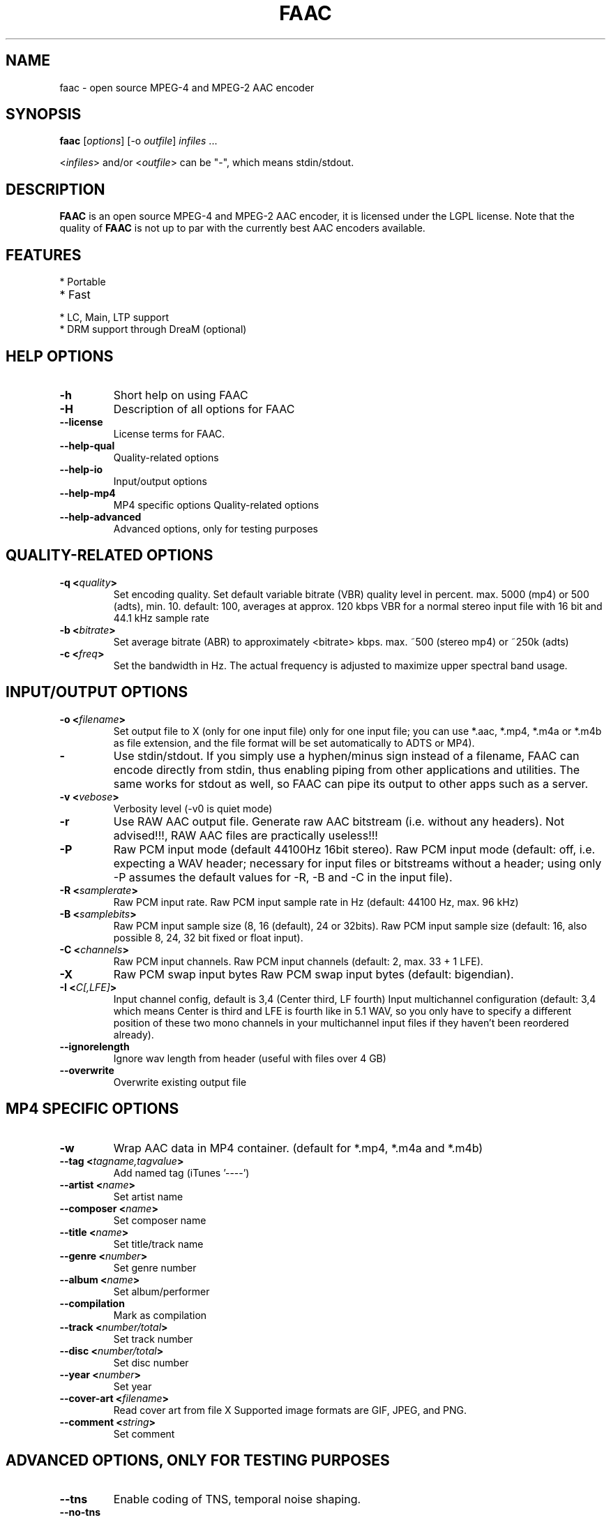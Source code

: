 .TH FAAC 1 "2017-08-16" "1.29.5" "Free Advanced Audio Coder"

.SH NAME
faac \- open source MPEG-4 and MPEG-2 AAC encoder

.SH SYNOPSIS
.B faac
.RI [ options ]
.RI [\-o\  outfile ]
.I infiles
.RI ...
.PP
.RI < infiles >
and/or
.RI < outfile >
can be "\-", which means stdin/stdout.

.SH DESCRIPTION
.B FAAC
is an open source MPEG-4 and MPEG-2 AAC encoder, it is licensed under the LGPL license.
Note that the quality of 
.B FAAC
is not up to par with the currently best AAC encoders available.

.SH FEATURES
.TP
* Portable
.TP
* Fast
.TP
* LC, Main, LTP support
.TP
* DRM support through DreaM (optional)

.SH HELP OPTIONS
.TP
.BR -h
Short help on using FAAC
.TP
.BR -H
Description of all options for FAAC
.TP
.BR --license
License terms for FAAC.
.TP
.BR --help-qual
Quality-related options
.TP
.BR --help-io
Input/output options
.TP
.BR --help-mp4
MP4 specific options
Quality-related options
.TP
.BR --help-advanced
Advanced options, only for testing purposes

.SH QUALITY-RELATED OPTIONS
.TP
.BR -q\ <\fIquality\fP>
Set encoding quality. Set default variable bitrate (VBR) quality level in percent.
max. 5000 (mp4) or 500 (adts), min. 10.
default: 100, averages at approx. 120 kbps VBR for a normal
stereo input file with 16 bit and 44.1 kHz sample rate
.TP
.BR -b\ <\fIbitrate\fP>
Set average bitrate (ABR) to approximately <bitrate> kbps.
max. ~500 (stereo mp4) or ~250k (adts)
.TP
.BR -c\ <\fIfreq\fP>
Set the bandwidth in Hz.
The actual frequency is adjusted to maximize upper spectral band usage.
.SH INPUT/OUTPUT OPTIONS
.TP
.BR -o\ <\fIfilename\fP>
Set output file to X (only for one input file)
only for one input file; you can use *.aac, *.mp4, *.m4a or
*.m4b as file extension, and the file format will be set
automatically to ADTS or MP4).
.TP
.BR -
Use stdin/stdout.
If you simply use a hyphen/minus sign instead
of a filename, FAAC can encode directly from stdin,
thus enabling piping from other applications and utilities. The
same works for stdout as well, so FAAC can pipe its output to
other apps such as a server.
.TP
.BR -v\ <\fIvebose\fP>
Verbosity level (-v0 is  quiet mode)
.TP
.BR -r
Use RAW AAC output file.
Generate raw AAC bitstream (i.e. without any headers).
Not advised!!!, RAW AAC files are practically useless!!!
.TP
.BR -P
Raw PCM input mode (default 44100Hz 16bit stereo).
Raw PCM input mode (default: off, i.e. expecting a WAV header;
necessary for input files or bitstreams without a header; using
only -P assumes the default values for -R, -B and -C in the
input file).
.TP
.BR -R\ <\fIsamplerate\fP>
Raw PCM input rate.
Raw PCM input sample rate in Hz (default: 44100 Hz, max. 96 kHz)
.TP
.BR -B\ <\fIsamplebits\fP>
Raw PCM input sample size (8, 16 (default), 24 or 32bits).
Raw PCM input sample size (default: 16, also possible 8, 24, 32
bit fixed or float input).
.TP
.BR -C\ <\fIchannels\fP>
Raw PCM input channels.
Raw PCM input channels (default: 2, max. 33 + 1 LFE).
.TP
.BR -X
Raw PCM swap input bytes
Raw PCM swap input bytes (default: bigendian).
.TP
.BR -I\ <\fIC[,LFE]\fP>
Input channel config, default is 3,4 (Center third, LF fourth)
Input multichannel configuration (default: 3,4 which means
Center is third and LFE is fourth like in 5.1 WAV, so you only
have to specify a different position of these two mono channels
in your multichannel input files if they haven't been reordered
already).
.TP
.BR --ignorelength
Ignore wav length from header (useful with files over 4 GB)
.TP
.BR --overwrite
Overwrite existing output file
.SH MP4 SPECIFIC OPTIONS
.TP
.BR -w
Wrap AAC data in MP4 container. (default for *.mp4, *.m4a and
*.m4b)
.TP
.BR --tag\ <\fItagname,tagvalue\fP>
Add named tag (iTunes '----')
.TP
.BR --artist\ <\fIname\fP>
Set artist name
.TP
.BR --composer\ <\fIname\fP>
Set composer name
.TP
.BR --title\ <\fIname\fP>
Set title/track name
.TP
.BR --genre\ <\fInumber\fP>
Set genre number
.TP
.BR --album\ <\fIname\fP>
Set album/performer
.TP
.BR --compilation
Mark as compilation
.TP
.BR --track\ <\fInumber/total\fP>
Set track number
.TP
.BR --disc\ <\fInumber/total\fP>
Set disc number
.TP
.BR --year\ <\fInumber\fP>
Set year
.TP
.BR --cover-art\ <\fIfilename\fP>
Read cover art from file X
Supported image formats are GIF, JPEG, and PNG.
.TP
.BR --comment\ <\fIstring\fP>
Set comment
.SH ADVANCED OPTIONS, ONLY FOR TESTING PURPOSES
.TP
.BR --tns
Enable coding of TNS, temporal noise shaping.
.TP
.BR --no-tns
Disable coding of TNS, temporal noise shaping.
.TP
.BR --no-midside
Don't use mid/side coding.
.TP
.BR --mpeg-vers\ \fIX\fP
Force AAC MPEG version, X can be 2 or 4
.TP
.BR --obj-type\ \fIX\fP
AAC object type. (LC (Low Complexity, default), Main or LTP (Long Term Prediction)
.TP
.BR --shortctl\ \fIX\fP
Enforce block type (0 = both (default); 1 = no short; 2 = no long).
.SH AUTHORS
.B FAAC
was written by M. Bakker <menno@audiocoding.com>.
.PP
.nh 2
Developed and maintained by Krzysztof Nikiel <knik@users.sourceforge.net>.
.PP
This manpage was written by Fabian Greffrath <fabian@debian\-unofficial.org> for the Debian Unofficial project (but may be used by others, of course).
.nh 1

